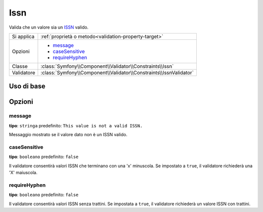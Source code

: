 Issn
====

.. versionadded:: 2.3
    La validazione ISSN è nuova in Symfony 2.3.

Valida che un valore sia un `ISSN`_ valido.

+----------------+-----------------------------------------------------------------------+
| Si applica     | :ref:`proprietà o metodo<validation-property-target>`                 |
+----------------+-----------------------------------------------------------------------+
| Opzioni        | - `message`_                                                          |
|                | - `caseSensitive`_                                                    |
|                | - `requireHyphen`_                                                    |
+----------------+-----------------------------------------------------------------------+
| Classe         | :class:`Symfony\\Component\\Validator\\Constraints\\Issn`             |
+----------------+-----------------------------------------------------------------------+
| Validatore     | :class:`Symfony\\Component\\Validator\\Constraints\\IssnValidator`    |
+----------------+-----------------------------------------------------------------------+

Uso di base
-----------

.. configuration-block::

    .. code-block:: yaml

        # src/JournalBundle/Resources/config/validation.yml
        Acme\JournalBundle\Entity\Journal:
            properties:
                issn:
                    - Issn: ~

    .. code-block:: php-annotations

        // src/Acme/JournalBundle/Entity/Journal.php
        namespace Acme\JournalBundle\Entity;

        use Symfony\Component\Validator\Constraints as Assert;

        class Journal
        {
            /**
             * @Assert\Issn
             */
             protected $issn;
        }

    .. code-block:: xml

        <!-- src/Acme/JournalBundle/Resources/config/validation.xml -->
        <class name="Acme\JournalBundle\Entity\Journal">
            <property name="issn">
                <constraint name="Issn" />
            </property>
        </class>

    .. code-block:: php

        // src/Acme/JournalBundle/Entity/Journal.php
        namespace Acme\JournalBundle\Entity;

        use Symfony\Component\Validator\Mapping\ClassMetadata;
        use Symfony\Component\Validator\Constraints as Assert;

        class Journal
        {
            public static function loadValidatorMetadata(ClassMetadata $metadata)
            {
                $metadata->addPropertyConstraint('issn', new Assert\Issn());
            }
        }

Opzioni
-------

message
~~~~~~~

**tipo**: ``stringa`` predefinito: ``This value is not a valid ISSN.``

Messaggio mostrato se il valore dato non è un ISSN valido.

caseSensitive
~~~~~~~~~~~~~

**tipo**: ``booleano`` predefinito: ``false``

Il validatore consentirà valori ISSN che terminano con una 'x' minuscola.
Se impostato a ``true``, il validatore richiederà una 'X' maiuscola.

requireHyphen
~~~~~~~~~~~~~

**tipo**: ``booleano`` predefinito: ``false``

Il validatore consentirà valori ISSN senza trattini. Se impostata
a ``true``, il validatore richiederà un valore ISSN con trattini.

.. _`ISSN`: http://it.wikipedia.org/wiki/ISSN

